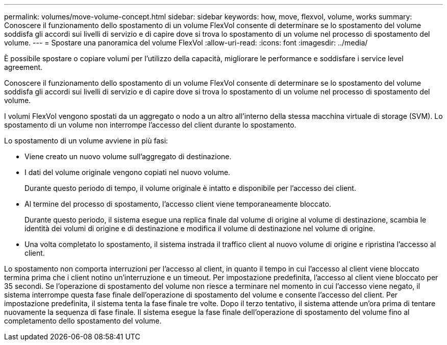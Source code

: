 ---
permalink: volumes/move-volume-concept.html 
sidebar: sidebar 
keywords: how, move, flexvol, volume, works 
summary: Conoscere il funzionamento dello spostamento di un volume FlexVol consente di determinare se lo spostamento del volume soddisfa gli accordi sui livelli di servizio e di capire dove si trova lo spostamento di un volume nel processo di spostamento del volume. 
---
= Spostare una panoramica del volume FlexVol
:allow-uri-read: 
:icons: font
:imagesdir: ../media/


[role="lead"]
È possibile spostare o copiare volumi per l'utilizzo della capacità, migliorare le performance e soddisfare i service level agreement.

Conoscere il funzionamento dello spostamento di un volume FlexVol consente di determinare se lo spostamento del volume soddisfa gli accordi sui livelli di servizio e di capire dove si trova lo spostamento di un volume nel processo di spostamento del volume.

I volumi FlexVol vengono spostati da un aggregato o nodo a un altro all'interno della stessa macchina virtuale di storage (SVM). Lo spostamento di un volume non interrompe l'accesso del client durante lo spostamento.

Lo spostamento di un volume avviene in più fasi:

* Viene creato un nuovo volume sull'aggregato di destinazione.
* I dati del volume originale vengono copiati nel nuovo volume.
+
Durante questo periodo di tempo, il volume originale è intatto e disponibile per l'accesso dei client.

* Al termine del processo di spostamento, l'accesso client viene temporaneamente bloccato.
+
Durante questo periodo, il sistema esegue una replica finale dal volume di origine al volume di destinazione, scambia le identità dei volumi di origine e di destinazione e modifica il volume di destinazione nel volume di origine.

* Una volta completato lo spostamento, il sistema instrada il traffico client al nuovo volume di origine e ripristina l'accesso al client.


Lo spostamento non comporta interruzioni per l'accesso al client, in quanto il tempo in cui l'accesso al client viene bloccato termina prima che i client notino un'interruzione e un timeout. Per impostazione predefinita, l'accesso al client viene bloccato per 35 secondi. Se l'operazione di spostamento del volume non riesce a terminare nel momento in cui l'accesso viene negato, il sistema interrompe questa fase finale dell'operazione di spostamento del volume e consente l'accesso del client. Per impostazione predefinita, il sistema tenta la fase finale tre volte. Dopo il terzo tentativo, il sistema attende un'ora prima di tentare nuovamente la sequenza di fase finale. Il sistema esegue la fase finale dell'operazione di spostamento del volume fino al completamento dello spostamento del volume.
